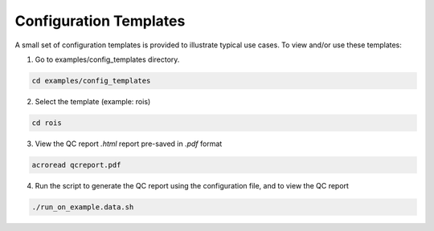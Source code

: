 .. _ref_config_templates:

***********************
Configuration Templates
***********************

A small set of configuration templates is provided to illustrate typical use cases. To view and/or use these templates:

1. Go to examples/config_templates directory.

.. code-block:: console

    cd examples/config_templates

2. Select the template (example: rois)

.. code-block:: console

    cd rois

3. View the QC report *.html* report pre-saved in *.pdf* format

.. code-block:: console

    acroread qcreport.pdf

4. Run the script to generate the QC report using the configuration file, and to view the QC report

.. code-block:: console

    ./run_on_example.data.sh

